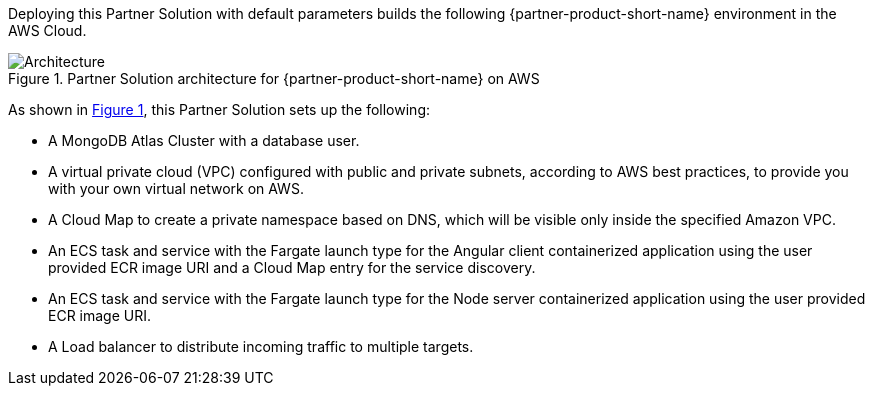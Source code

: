 :xrefstyle: short

Deploying this Partner Solution with default parameters builds the following {partner-product-short-name} environment in the
AWS Cloud.

// Replace this example diagram with your own. Follow our wiki guidelines: https://w.amazon.com/bin/view/AWS_Quick_Starts/Process_for_PSAs/#HPrepareyourarchitecturediagram. Upload your source PowerPoint file to the GitHub {deployment name}/docs/images/ directory in its repository.

[#architecture1]
.Partner Solution architecture for {partner-product-short-name} on AWS
image::../docs/deployment_guide/images/architecture_diagram.png[Architecture]

As shown in <<architecture1>>, this Partner Solution sets up the following:

* A MongoDB Atlas Cluster with a database user.
* A virtual private cloud (VPC) configured with public and private subnets, according to AWS best practices, to provide you with your own virtual network on AWS.
* A Cloud Map to create a private namespace based on DNS, which will be visible only inside the specified Amazon VPC.
* An ECS task and service with the Fargate launch type for the Angular client containerized application using the user provided ECR image URI and a Cloud Map entry for the service discovery.
* An ECS task and service with the Fargate launch type for the Node server containerized application using the user provided ECR image URI.
* A Load balancer to distribute incoming traffic to multiple targets.
